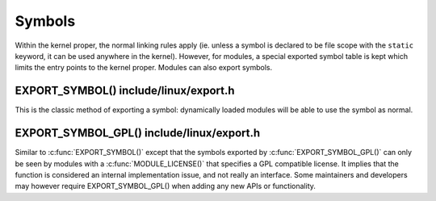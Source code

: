 .. -*- coding: utf-8; mode: rst -*-

.. _symbols:

*******
Symbols
*******

Within the kernel proper, the normal linking rules apply (ie. unless a
symbol is declared to be file scope with the ``static`` keyword, it can
be used anywhere in the kernel). However, for modules, a special
exported symbol table is kept which limits the entry points to the
kernel proper. Modules can also export symbols.


.. _sym-exportsymbols:

EXPORT_SYMBOL() include/linux/export.h
======================================

This is the classic method of exporting a symbol: dynamically loaded
modules will be able to use the symbol as normal.


.. _sym-exportsymbols-gpl:

EXPORT_SYMBOL_GPL() include/linux/export.h
==========================================

Similar to :c:func:`EXPORT_SYMBOL()` except that the symbols exported
by :c:func:`EXPORT_SYMBOL_GPL()` can only be seen by modules with a
:c:func:`MODULE_LICENSE()` that specifies a GPL compatible license.
It implies that the function is considered an internal implementation
issue, and not really an interface. Some maintainers and developers may
however require EXPORT_SYMBOL_GPL() when adding any new APIs or
functionality.


.. ------------------------------------------------------------------------------
.. This file was automatically converted from DocBook-XML with the dbxml
.. library (https://github.com/return42/dbxml2rst). The origin XML comes
.. from the linux kernel:
..
..   http://git.kernel.org/cgit/linux/kernel/git/torvalds/linux.git
.. ------------------------------------------------------------------------------
